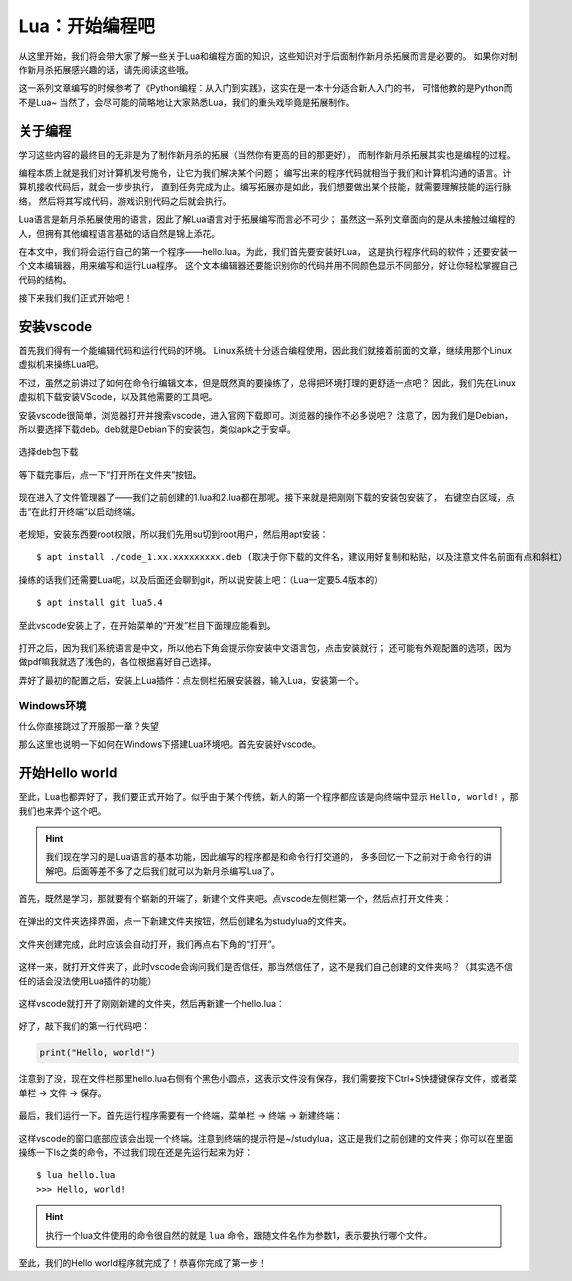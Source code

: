 Lua：开始编程吧
================

从这里开始，我们将会带大家了解一些关于Lua和编程方面的知识，这些知识对于后面制作新月杀拓展而言是必要的。
如果你对制作新月杀拓展感兴趣的话，请先阅读这些哦。

这一系列文章编写的时候参考了《Python编程：从入门到实践》，这实在是一本十分适合新人入门的书，
可惜他教的是Python而不是Lua~ 当然了，会尽可能的简略地让大家熟悉Lua，我们的重头戏毕竟是拓展制作。

关于编程
---------

学习这些内容的最终目的无非是为了制作新月杀的拓展（当然你有更高的目的那更好），
而制作新月杀拓展其实也是编程的过程。

编程本质上就是我们对计算机发号施令，让它为我们解决某个问题；
编写出来的程序代码就相当于我们和计算机沟通的语言。计算机接收代码后，就会一步步执行，
直到任务完成为止。编写拓展亦是如此，我们想要做出某个技能，就需要理解技能的运行脉络，
然后将其写成代码，游戏识别代码之后就会执行。

Lua语言是新月杀拓展使用的语言，因此了解Lua语言对于拓展编写而言必不可少；
虽然这一系列文章面向的是从未接触过编程的人，但拥有其他编程语言基础的话自然是锦上添花。

在本文中，我们将会运行自己的第一个程序——hello.lua。为此，我们首先要安装好Lua，
这是执行程序代码的软件；还要安装一个文本编辑器，用来编写和运行Lua程序。
这个文本编辑器还要能识别你的代码并用不同颜色显示不同部分，好让你轻松掌握自己代码的结构。

接下来我们我们正式开始吧！

安装vscode
-----------

首先我们得有一个能编辑代码和运行代码的环境。
Linux系统十分适合编程使用，因此我们就接着前面的文章，继续用那个Linux虚拟机来操练Lua吧。

不过，虽然之前讲过了如何在命令行编辑文本，但是既然真的要操练了，总得把环境打理的更舒适一点吧？
因此，我们先在Linux虚拟机下载安装VScode，以及其他需要的工具吧。

安装vscode很简单，浏览器打开并搜索vscode，进入官网下载即可。浏览器的操作不必多说吧？
注意了，因为我们是Debian，所以要选择下载deb。deb就是Debian下的安装包，类似apk之于安卓。

.. figure:: pic/15-1.jpg
   :align: center

   选择deb包下载

等下载完事后，点一下“打开所在文件夹”按钮。

.. figure:: pic/15-2.jpg
   :align: center

现在进入了文件管理器了——我们之前创建的1.lua和2.lua都在那呢。接下来就是把刚刚下载的安装包安装了，
右键空白区域，点击“在此打开终端”以启动终端。

.. figure:: pic/15-3.jpg
   :align: center

老规矩，安装东西要root权限，所以我们先用su切到root用户，然后用apt安装：

::

   $ apt install ./code_1.xx.xxxxxxxxx.deb (取决于你下载的文件名，建议用好复制和粘贴，以及注意文件名前面有点和斜杠）

.. figure:: pic/15-4.jpg
   :align: center

操练的话我们还需要Lua呢，以及后面还会聊到git，所以说安装上吧：（Lua一定要5.4版本的）

::

   $ apt install git lua5.4

至此vscode安装上了，在开始菜单的“开发”栏目下面理应能看到。

.. figure:: pic/15-5.jpg
   :align: center

打开之后，因为我们系统语言是中文，所以他右下角会提示你安装中文语言包，点击安装就行；
还可能有外观配置的选项，因为做pdf嘛我就选了浅色的，各位根据喜好自己选择。

弄好了最初的配置之后，安装上Lua插件：点左侧栏拓展安装器，输入Lua，安装第一个。

.. figure:: pic/15-6.jpg
   :align: center

Windows环境
~~~~~~~~~~~~~

什么你直接跳过了开服那一章？失望

那么这里也说明一下如何在Windows下搭建Lua环境吧。首先安装好vscode。



开始Hello world
-----------------

至此，Lua也都弄好了，我们要正式开始了。似乎由于某个传统，新人的第一个程序都应该是向终端中显示
``Hello, world!`` ，那我们也来弄个这个吧。

.. hint::

   我们现在学习的是Lua语言的基本功能，因此编写的程序都是和命令行打交道的，
   多多回忆一下之前对于命令行的讲解吧。后面等差不多了之后我们就可以为新月杀编写Lua了。

首先，既然是学习，那就要有个崭新的开端了，新建个文件夹吧。点vscode左侧栏第一个，然后点打开文件夹：

.. figure:: pic/15-7.jpg
   :align: center

在弹出的文件夹选择界面，点一下新建文件夹按钮，然后创建名为studylua的文件夹。

.. figure:: pic/15-8-1.jpg
   :align: center

文件夹创建完成，此时应该会自动打开，我们再点右下角的“打开”。

.. figure:: pic/15-8-2.jpg
   :align: center

这样一来，就打开文件夹了，此时vscode会询问我们是否信任，那当然信任了，这不是我们自己创建的文件夹吗？（其实选不信任的话会没法使用Lua插件的功能）

.. figure:: pic/15-9.jpg
   :align: center

这样vscode就打开了刚刚新建的文件夹，然后再新建一个hello.lua：

.. figure:: pic/15-10.jpg
   :align: center

好了，敲下我们的第一行代码吧：

.. code:: lua

   print("Hello, world!")

注意到了没，现在文件栏那里hello.lua右侧有个黑色小圆点，这表示文件没有保存，我们需要按下Ctrl+S快捷键保存文件，或者菜单栏 -> 文件 -> 保存。

.. figure:: pic/15-11.jpg
   :align: center

最后，我们运行一下。首先运行程序需要有一个终端，菜单栏 -> 终端 -> 新建终端：

.. figure:: pic/15-12.jpg
   :align: center

这样vscode的窗口底部应该会出现一个终端。注意到终端的提示符是~/studylua，这正是我们之前创建的文件夹；你可以在里面操练一下ls之类的命令，不过我们现在还是先运行起来为好：

::

   $ lua hello.lua
   >>> Hello, world!

.. figure:: pic/15-13.jpg
   :align: center

.. hint::

   执行一个lua文件使用的命令很自然的就是 ``lua`` 命令，跟随文件名作为参数1，表示要执行哪个文件。

至此，我们的Hello world程序就完成了！恭喜你完成了第一步！
